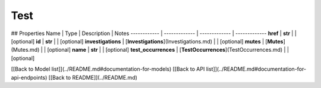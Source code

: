 ############
Test
############


## Properties
Name | Type | Description | Notes
------------ | ------------- | ------------- | -------------
**href** | **str** |  | [optional] 
**id** | **str** |  | [optional] 
**investigations** | [**Investigations**](Investigations.md) |  | [optional] 
**mutes** | [**Mutes**](Mutes.md) |  | [optional] 
**name** | **str** |  | [optional] 
**test_occurrences** | [**TestOccurrences**](TestOccurrences.md) |  | [optional] 

[[Back to Model list]](../README.md#documentation-for-models) [[Back to API list]](../README.md#documentation-for-api-endpoints) [[Back to README]](../README.md)


